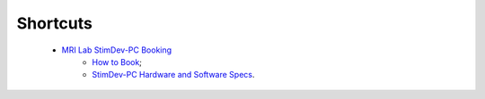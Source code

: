 Shortcuts
==================

  - `MRI Lab StimDev-PC Booking <https://calendar.app.google/6tfAiucF8KDonYSy7>`_
      - `How to Book <https://cimec-mrilab-wiki.readthedocs.io/en/latest/pages/howto.html#stim-pc-booking>`_;
      - `StimDev-PC Hardware and Software Specs <https://cimec-mrilab-wiki.readthedocs.io/en/latest/pages/equipment.html#stimulation-pcs>`_.
